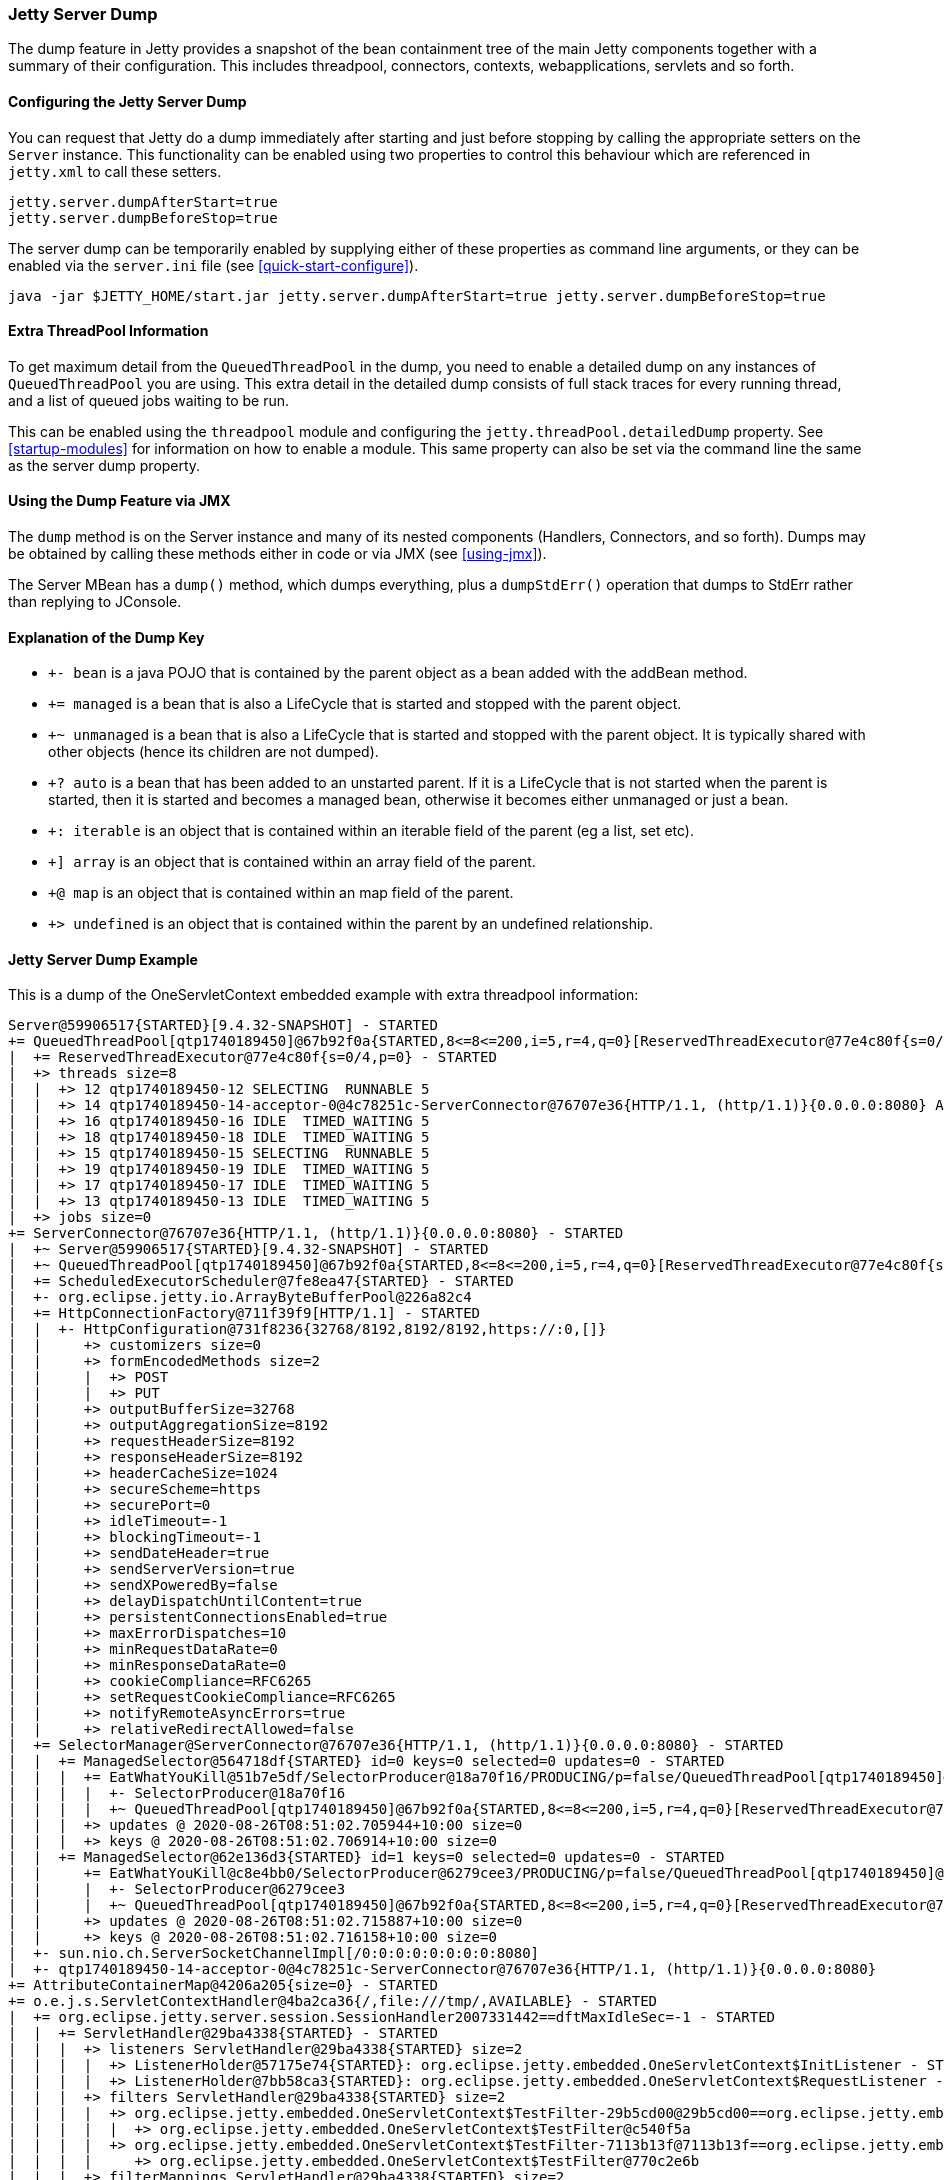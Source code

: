 //
// ========================================================================
// Copyright (c) 1995-2020 Mort Bay Consulting Pty Ltd and others.
//
// This program and the accompanying materials are made available under
// the terms of the Eclipse Public License 2.0 which is available at
// https://www.eclipse.org/legal/epl-2.0
//
// This Source Code may also be made available under the following
// Secondary Licenses when the conditions for such availability set
// forth in the Eclipse Public License, v. 2.0 are satisfied:
// the Apache License v2.0 which is available at
// https://www.apache.org/licenses/LICENSE-2.0
//
// SPDX-License-Identifier: EPL-2.0 OR Apache-2.0
// ========================================================================
//

[[jetty-server-dump]]
=== Jetty Server Dump

The dump feature in Jetty provides a snapshot of the bean containment tree of the main Jetty components together with a summary of their configuration. This includes threadpool, connectors,  contexts, webapplications, servlets and so forth.

[[configuring-dump-feature]]
==== Configuring the Jetty Server Dump

You can request that Jetty do a dump immediately after starting and just before stopping by calling the appropriate setters on the `Server` instance.
This functionality can be enabled using two properties to control this behaviour which are referenced in `jetty.xml` to call these setters.
```java
jetty.server.dumpAfterStart=true
jetty.server.dumpBeforeStop=true
```

The server dump can be temporarily enabled by supplying either of these properties as command line arguments,
or they can be enabled via the `server.ini` file (see xref:quick-start-configure[]).
```
java -jar $JETTY_HOME/start.jar jetty.server.dumpAfterStart=true jetty.server.dumpBeforeStop=true
```

[[extra-threadpool-info]]
==== Extra ThreadPool Information

To get maximum detail from the `QueuedThreadPool` in the dump, you need to enable a detailed dump on any instances of `QueuedThreadPool` you are using.
This extra detail in the detailed dump consists of full stack traces for every running thread, and a list of queued jobs waiting to be run.

This can be enabled using the `threadpool` module and configuring the `jetty.threadPool.detailedDump` property.
See xref:startup-modules[] for information on how to enable a module.
This same property can also be set via the command line the same as the server dump property.

[[dump-tool-via-jmx]]
==== Using the Dump Feature via JMX

The `dump` method is on the Server instance and many of its nested components (Handlers, Connectors, and so forth). 
Dumps may be obtained by calling these methods either in code or via JMX (see xref:using-jmx[]).

The Server MBean has a `dump()` method, which dumps everything, plus a `dumpStdErr()` operation that dumps to StdErr rather than replying to JConsole.

[[examing-jetty-distro-dump]]
==== Explanation of the Dump Key

- `+- bean` is a java POJO that is contained by the parent object as a bean added with the addBean method.
- `+= managed` is a bean that is also a LifeCycle that is started and stopped with the parent object.
- `+~ unmanaged` is a bean that is also a LifeCycle that is started and stopped with the parent object. It is typically shared with other objects (hence its children are not dumped).
- `+? auto` is a bean that has been added to an unstarted parent. If it is a LifeCycle that is not started when the parent is started, then it is started and becomes a managed bean, otherwise it becomes either unmanaged or just a bean.
- `+: iterable` is an object that is contained within an iterable field of the parent (eg a list, set etc).
- `+] array` is an object that is contained within an array field of the parent.
- `+@ map` is an object that is contained within an map field of the parent.
- `+> undefined` is an object that is contained within the parent by an undefined relationship.

==== Jetty Server Dump Example

This is a dump of the OneServletContext embedded example with extra threadpool information:

....
Server@59906517{STARTED}[9.4.32-SNAPSHOT] - STARTED
+= QueuedThreadPool[qtp1740189450]@67b92f0a{STARTED,8<=8<=200,i=5,r=4,q=0}[ReservedThreadExecutor@77e4c80f{s=0/4,p=0}] - STARTED
|  += ReservedThreadExecutor@77e4c80f{s=0/4,p=0} - STARTED
|  +> threads size=8
|  |  +> 12 qtp1740189450-12 SELECTING  RUNNABLE 5
|  |  +> 14 qtp1740189450-14-acceptor-0@4c78251c-ServerConnector@76707e36{HTTP/1.1, (http/1.1)}{0.0.0.0:8080} ACCEPTING  RUNNABLE 3
|  |  +> 16 qtp1740189450-16 IDLE  TIMED_WAITING 5
|  |  +> 18 qtp1740189450-18 IDLE  TIMED_WAITING 5
|  |  +> 15 qtp1740189450-15 SELECTING  RUNNABLE 5
|  |  +> 19 qtp1740189450-19 IDLE  TIMED_WAITING 5
|  |  +> 17 qtp1740189450-17 IDLE  TIMED_WAITING 5
|  |  +> 13 qtp1740189450-13 IDLE  TIMED_WAITING 5
|  +> jobs size=0
+= ServerConnector@76707e36{HTTP/1.1, (http/1.1)}{0.0.0.0:8080} - STARTED
|  +~ Server@59906517{STARTED}[9.4.32-SNAPSHOT] - STARTED
|  +~ QueuedThreadPool[qtp1740189450]@67b92f0a{STARTED,8<=8<=200,i=5,r=4,q=0}[ReservedThreadExecutor@77e4c80f{s=0/4,p=0}] - STARTED
|  += ScheduledExecutorScheduler@7fe8ea47{STARTED} - STARTED
|  +- org.eclipse.jetty.io.ArrayByteBufferPool@226a82c4
|  += HttpConnectionFactory@711f39f9[HTTP/1.1] - STARTED
|  |  +- HttpConfiguration@731f8236{32768/8192,8192/8192,https://:0,[]}
|  |     +> customizers size=0
|  |     +> formEncodedMethods size=2
|  |     |  +> POST
|  |     |  +> PUT
|  |     +> outputBufferSize=32768
|  |     +> outputAggregationSize=8192
|  |     +> requestHeaderSize=8192
|  |     +> responseHeaderSize=8192
|  |     +> headerCacheSize=1024
|  |     +> secureScheme=https
|  |     +> securePort=0
|  |     +> idleTimeout=-1
|  |     +> blockingTimeout=-1
|  |     +> sendDateHeader=true
|  |     +> sendServerVersion=true
|  |     +> sendXPoweredBy=false
|  |     +> delayDispatchUntilContent=true
|  |     +> persistentConnectionsEnabled=true
|  |     +> maxErrorDispatches=10
|  |     +> minRequestDataRate=0
|  |     +> minResponseDataRate=0
|  |     +> cookieCompliance=RFC6265
|  |     +> setRequestCookieCompliance=RFC6265
|  |     +> notifyRemoteAsyncErrors=true
|  |     +> relativeRedirectAllowed=false
|  += SelectorManager@ServerConnector@76707e36{HTTP/1.1, (http/1.1)}{0.0.0.0:8080} - STARTED
|  |  += ManagedSelector@564718df{STARTED} id=0 keys=0 selected=0 updates=0 - STARTED
|  |  |  += EatWhatYouKill@51b7e5df/SelectorProducer@18a70f16/PRODUCING/p=false/QueuedThreadPool[qtp1740189450]@67b92f0a{STARTED,8<=8<=200,i=5,r=4,q=0}[ReservedThreadExecutor@77e4c80f{s=0/4,p=0}][pc=0,pic=0,pec=0,epc=0]@2020-08-26T08:51:02.711784+10:00 - STARTED
|  |  |  |  +- SelectorProducer@18a70f16
|  |  |  |  +~ QueuedThreadPool[qtp1740189450]@67b92f0a{STARTED,8<=8<=200,i=5,r=4,q=0}[ReservedThreadExecutor@77e4c80f{s=0/4,p=0}] - STARTED
|  |  |  +> updates @ 2020-08-26T08:51:02.705944+10:00 size=0
|  |  |  +> keys @ 2020-08-26T08:51:02.706914+10:00 size=0
|  |  += ManagedSelector@62e136d3{STARTED} id=1 keys=0 selected=0 updates=0 - STARTED
|  |     += EatWhatYouKill@c8e4bb0/SelectorProducer@6279cee3/PRODUCING/p=false/QueuedThreadPool[qtp1740189450]@67b92f0a{STARTED,8<=8<=200,i=5,r=4,q=0}[ReservedThreadExecutor@77e4c80f{s=0/4,p=0}][pc=0,pic=0,pec=0,epc=0]@2020-08-26T08:51:02.717119+10:00 - STARTED
|  |     |  +- SelectorProducer@6279cee3
|  |     |  +~ QueuedThreadPool[qtp1740189450]@67b92f0a{STARTED,8<=8<=200,i=5,r=4,q=0}[ReservedThreadExecutor@77e4c80f{s=0/4,p=0}] - STARTED
|  |     +> updates @ 2020-08-26T08:51:02.715887+10:00 size=0
|  |     +> keys @ 2020-08-26T08:51:02.716158+10:00 size=0
|  +- sun.nio.ch.ServerSocketChannelImpl[/0:0:0:0:0:0:0:0:8080]
|  +- qtp1740189450-14-acceptor-0@4c78251c-ServerConnector@76707e36{HTTP/1.1, (http/1.1)}{0.0.0.0:8080}
+= AttributeContainerMap@4206a205{size=0} - STARTED
+= o.e.j.s.ServletContextHandler@4ba2ca36{/,file:///tmp/,AVAILABLE} - STARTED
|  += org.eclipse.jetty.server.session.SessionHandler2007331442==dftMaxIdleSec=-1 - STARTED
|  |  += ServletHandler@29ba4338{STARTED} - STARTED
|  |  |  +> listeners ServletHandler@29ba4338{STARTED} size=2
|  |  |  |  +> ListenerHolder@57175e74{STARTED}: org.eclipse.jetty.embedded.OneServletContext$InitListener - STARTED
|  |  |  |  +> ListenerHolder@7bb58ca3{STARTED}: org.eclipse.jetty.embedded.OneServletContext$RequestListener - STARTED
|  |  |  +> filters ServletHandler@29ba4338{STARTED} size=2
|  |  |  |  +> org.eclipse.jetty.embedded.OneServletContext$TestFilter-29b5cd00@29b5cd00==org.eclipse.jetty.embedded.OneServletContext$TestFilter,inst=true,async=true - STARTED
|  |  |  |  |  +> org.eclipse.jetty.embedded.OneServletContext$TestFilter@c540f5a
|  |  |  |  +> org.eclipse.jetty.embedded.OneServletContext$TestFilter-7113b13f@7113b13f==org.eclipse.jetty.embedded.OneServletContext$TestFilter,inst=true,async=true - STARTED
|  |  |  |     +> org.eclipse.jetty.embedded.OneServletContext$TestFilter@770c2e6b
|  |  |  +> filterMappings ServletHandler@29ba4338{STARTED} size=2
|  |  |  |  +> [/test/*]/[]/[REQUEST]=>org.eclipse.jetty.embedded.OneServletContext$TestFilter-29b5cd00
|  |  |  |  +> [*.test]/[]/[REQUEST, ASYNC]=>org.eclipse.jetty.embedded.OneServletContext$TestFilter-7113b13f
|  |  |  +> servlets ServletHandler@29ba4338{STARTED} size=3
|  |  |  |  +> org.eclipse.jetty.embedded.HelloServlet-6b57696f@99887e98==org.eclipse.jetty.embedded.HelloServlet,jsp=null,order=-1,inst=false,async=true - STARTED
|  |  |  |  |  +> class org.eclipse.jetty.embedded.HelloServlet
|  |  |  |  +> debug@5b09653==org.eclipse.jetty.embedded.DumpServlet,jsp=null,order=-1,inst=false,async=true - STARTED
|  |  |  |  |  +> class org.eclipse.jetty.embedded.DumpServlet
|  |  |  |  +> org.eclipse.jetty.servlet.DefaultServlet-38bc8ab5@f1bd2681==org.eclipse.jetty.servlet.DefaultServlet,jsp=null,order=-1,inst=false,async=true - STARTED
|  |  |  |     +> class org.eclipse.jetty.servlet.DefaultServlet
|  |  |  +> servletMappings ServletHandler@29ba4338{STARTED} size=4
|  |  |     +> [/hello/*]=>org.eclipse.jetty.embedded.HelloServlet-6b57696f
|  |  |     +> [/dump/*]=>debug
|  |  |     +> [*.dump]=>debug
|  |  |     +> [/]=>org.eclipse.jetty.servlet.DefaultServlet-38bc8ab5
|  |  += org.eclipse.jetty.server.session.DefaultSessionCache@6328d34a[evict=-1,removeUnloadable=false,saveOnCreate=false,saveOnInactiveEvict=false] - STARTED
|  |  |  += org.eclipse.jetty.server.session.NullSessionDataStore@145eaa29[passivating=false,graceSec=3600] - STARTED
|  |  +~ DefaultSessionIdManager@15bb6bea{STARTED}[worker=node0] - STARTED
|  +> No ClassLoader
|  +> eventListeners o.e.j.s.ServletContextHandler@4ba2ca36{/,file:///tmp/,AVAILABLE} size=2
|  |  +> org.eclipse.jetty.embedded.OneServletContext$InitListener@8b96fde
|  |  +> org.eclipse.jetty.embedded.OneServletContext$RequestListener@2d2e5f00
|  +> handler attributes o.e.j.s.ServletContextHandler@4ba2ca36{/,file:///tmp/,AVAILABLE} size=1
|  |  +> org.eclipse.jetty.server.Executor=QueuedThreadPool[qtp1740189450]@67b92f0a{STARTED,8<=8<=200,i=5,r=4,q=0}[ReservedThreadExecutor@77e4c80f{s=0/4,p=0}]
|  +> context attributes o.e.j.s.ServletContextHandler@4ba2ca36{/,file:///tmp/,AVAILABLE} size=2
|  |  +> org.eclipse.jetty.util.DecoratedObjectFactory=org.eclipse.jetty.util.DecoratedObjectFactory[decorators=1]
|  |  +> X-Init=true
|  +> initparams o.e.j.s.ServletContextHandler@4ba2ca36{/,file:///tmp/,AVAILABLE} size=0
+= ErrorHandler@2ea6137{STARTED} - STARTED
+= DefaultSessionIdManager@15bb6bea{STARTED}[worker=node0] - STARTED
|  += HouseKeeper@3439f68d{STARTED}[interval=660000, ownscheduler=true] - STARTED
+> jdk.internal.loader.ClassLoaders$AppClassLoader@2c13da15
   +> jdk.internal.loader.ClassLoaders$PlatformClassLoader@41ee392b
key: +- bean, += managed, +~ unmanaged, +? auto, +: iterable, +] array, +@ map, +> undefined
....

